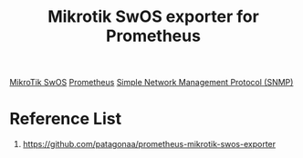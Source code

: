 :PROPERTIES:
:ID:       43fc30cb-b0eb-4dc1-877b-8bb4b084cf2d
:END:
#+title: Mikrotik SwOS exporter for Prometheus

[[id:a1d722ae-1566-4ecc-b0d8-bc860a3ee3ab][MikroTik SwOS]]
[[id:ebc7a85b-cb33-4b29-93f9-0c2d5215bc7a][Prometheus]]
[[id:16e58436-7b21-4b5f-a858-bdadc203abb2][Simple Network Management Protocol (SNMP)]]

* Reference List
1. https://github.com/patagonaa/prometheus-mikrotik-swos-exporter
